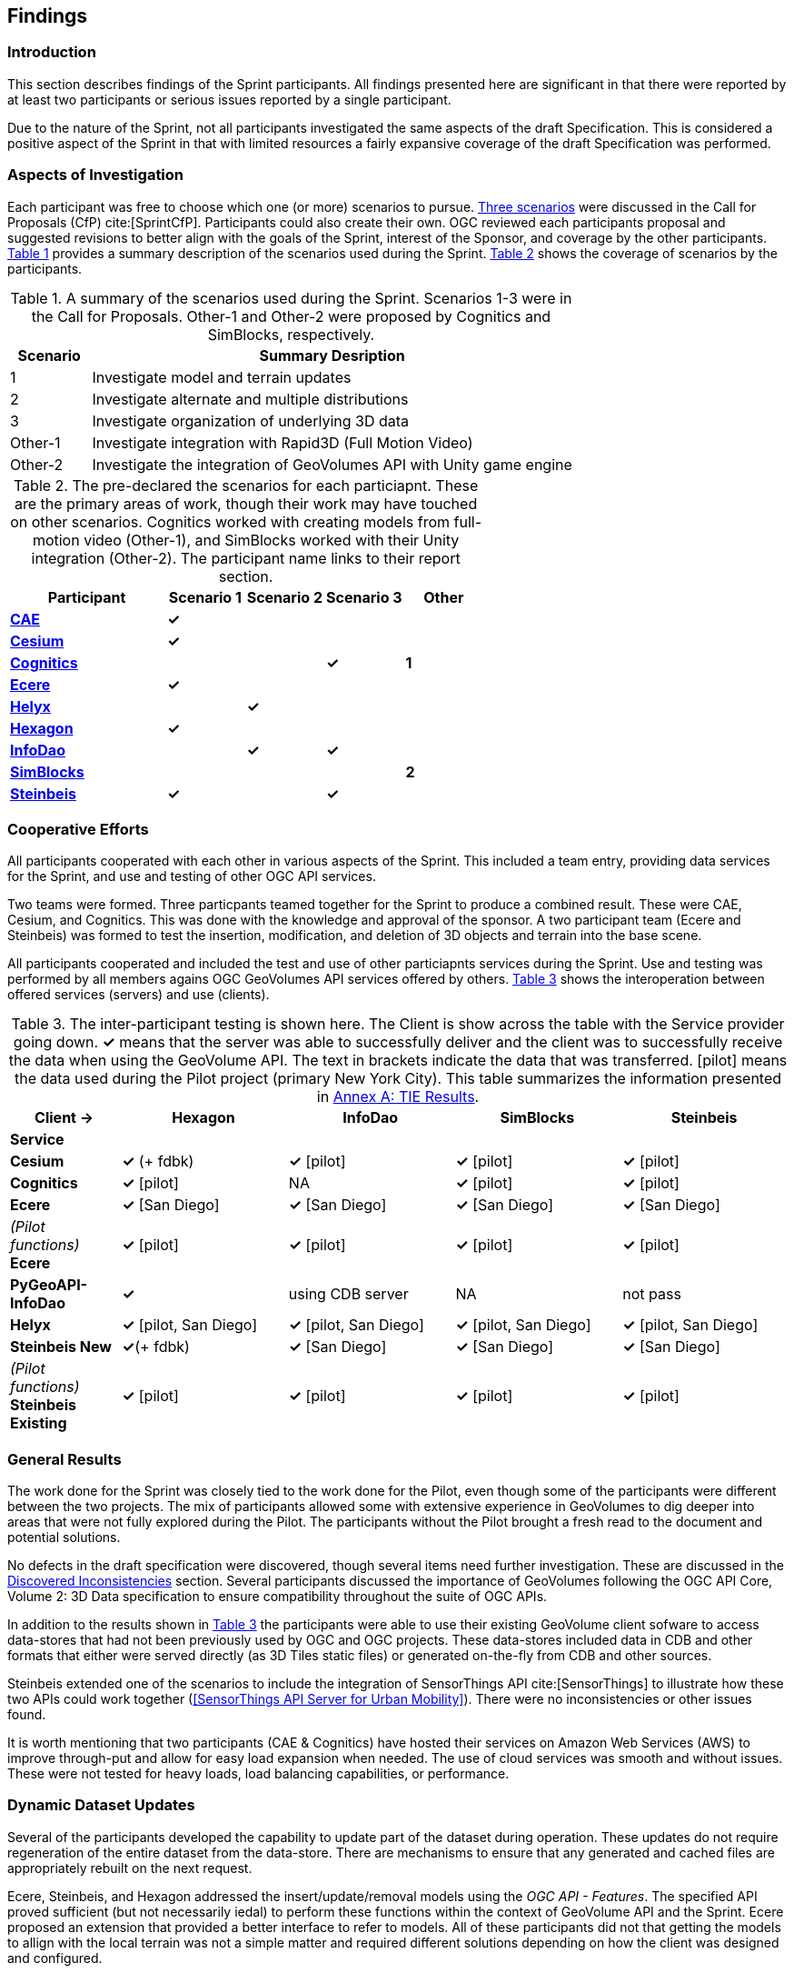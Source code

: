 [[Findings]]
== Findings

=== Introduction

This section describes findings of the Sprint participants. All findings presented here are significant in that there were reported by at least two participants or serious issues reported by a single participant. 

Due to the nature of the Sprint, not all participants investigated the same aspects of the draft Specification. This is considered a positive aspect of the Sprint in that with limited resources a fairly expansive coverage of the draft Specification was performed.

=== Aspects of Investigation

Each participant was free to choose which one (or more) scenarios to pursue. <<discussion-of-scenarios,Three scenarios>> were discussed in the Call for Proposals (CfP) cite:[SprintCfP]. Participants could also create their own. OGC reviewed each participants proposal and suggested revisions to better align with the goals of the Sprint, interest of the Sponsor, and coverage by the other participants. <<table-scenario-summary>> provides a summary description of the scenarios used during the Sprint. <<table-particiapnt-scenarios>> shows the coverage of scenarios by the participants.

[#table-scenario-summary,reftext='{table-caption} {counter:table-num}']
.A summary of the scenarios used during the Sprint. Scenarios 1-3 were in the Call for Proposals. Other-1 and Other-2 were proposed by Cognitics and SimBlocks, respectively.
[cols="^1,<6",options="header",align="center"]
|===
|Scenario ^|Summary Desription
|1 | Investigate model and terrain updates
|2 | Investigate alternate and multiple distributions 
|3 | Investigate organization of underlying 3D data
|Other-1 | Investigate integration with Rapid3D (Full Motion Video)
|Other-2 | Investigate the integration of GeoVolumes API with Unity game engine
|===

[#table-particiapnt-scenarios,reftext='{table-caption} {counter:table-num}']
.The pre-declared the scenarios for each particiapnt. These are the primary areas of work, though their work may have touched on other scenarios. Cognitics worked with creating models from full-motion video (Other-1), and SimBlocks worked with their Unity integration (Other-2). The participant name links to their report section.
[cols="2,^1,^1,^1,^1",options="header",align="center"]
|===
|*Participant* |*Scenario 1*  |*Scenario 2*  |*Scenario 3*  |*Other*
|<<cae,*CAE*>>                             ^|*&#10003;* | | |
|<<cesium,*Cesium*>>                       ^|*&#10003;* | | |
|<<cognitics-sprint-report,*Cognitics*>>   ^| | ^|*&#10003;* ^|*1*
|<<ecere,*Ecere*>>                         ^|*&#10003;* | | |
|<<helyx-sprint-report,*Helyx*>>           ^| ^|*&#10003;* | |
|<<hexagon-gsp,*Hexagon*>>                 ^|*&#10003;* | | |
|<<infodao-sprint-report,*InfoDao*>>       ^| ^|*&#10003;* ^|*&#10003;* |
|<<simblocksio-sprint-report,*SimBlocks*>> ^| | | ^|*2*
|<<steinbeis-sprint-report,*Steinbeis*>>   ^|*&#10003;* | ^|*&#10003;* |
|===

=== Cooperative Efforts

All participants cooperated with each other in various aspects of the Sprint. This included a team entry, providing data services for the Sprint, and use and testing of other OGC API services.

Two teams were formed. Three particpants teamed together for the Sprint to produce a combined result. These were CAE, Cesium, and Cognitics. This was done with the knowledge and approval of the sponsor. A two participant team (Ecere and Steinbeis) was formed to test the insertion, modification, and deletion of 3D objects and terrain into the base scene.

All participants cooperated and included the test and use of other particiapnts services during the Sprint. Use and testing was performed by all members agains OGC GeoVolumes API services offered by others. <<table-tie-summary>> shows the interoperation between offered services (servers) and use (clients).

[#table-tie-summary,reftext='{table-caption} {counter:table-num}']
.The inter-participant testing is shown here. The Client is show across the table with the Service provider going down. *&#10003;* means that the server was able to successfully deliver and the client was to successfully receive the data when using the GeoVolume API. The text in brackets indicate the data that was transferred. [pilot] means the data used during the Pilot project (primary New York City). This table summarizes the information presented in <<annex-a,Annex A: TIE Results>>.
[cols="2,3,3,3,3",options="header",align="center"]
|===
>| *Client ->* .2+^| *Hexagon* .2+^| *InfoDao* .2+^| *SimBlocks* .2+^| *Steinbeis*
<| *Service*

| *Cesium*
  | *&#10003;* (+ fdbk)
  | *&#10003;* [pilot]
  | *&#10003;* [pilot]
  | *&#10003;* [pilot]

| *Cognitics*
  | *&#10003;* [pilot]
  | NA
  | *&#10003;* [pilot]
  | *&#10003;* [pilot]

| *Ecere*
  | *&#10003;* [San Diego]
  | *&#10003;* [San Diego]
  | *&#10003;* [San Diego]
  | *&#10003;* [San Diego]

|  _(Pilot functions)_ *Ecere*
  | *&#10003;* [pilot]
  | *&#10003;* [pilot]
  | *&#10003;* [pilot]
  | *&#10003;* [pilot]

| *PyGeoAPI-InfoDao*
  | *&#10003;*
  | using CDB server
  | NA
  | not pass

| *Helyx*
  | *&#10003;* [pilot, San Diego]
  | *&#10003;* [pilot, San Diego]
  | *&#10003;* [pilot, San Diego]
  | *&#10003;* [pilot, San Diego]

| *Steinbeis New*

  | *&#10003;*(+ fdbk)
  | *&#10003;* [San Diego]
  | *&#10003;* [San Diego]
  | *&#10003;* [San Diego]

| _(Pilot functions)_ *Steinbeis Existing*
  | *&#10003;* [pilot]
  | *&#10003;* [pilot]
  | *&#10003;* [pilot]
  | *&#10003;* [pilot]

|===

=== General Results

The work done for the Sprint was closely tied to the work done for the Pilot, even though some of the participants were different between the two projects. The mix of participants allowed some with extensive experience in GeoVolumes to dig deeper into areas that were not fully explored during the Pilot. The participants without the Pilot brought a fresh read to the document and potential solutions.

No defects in the draft specification were discovered, though several items need further investigation. These are discussed in the <<Discovered Inconsistencies>> section. Several participants discussed the importance of GeoVolumes following the OGC API Core, Volume 2: 3D Data specification to ensure compatibility throughout the suite of OGC APIs.

In addition to the results shown in <<table-tie-summary>> the participants were able to use their existing GeoVolume client sofware to access data-stores that had not been previously used by OGC and OGC projects. These data-stores included data in CDB and other formats that either were served directly (as 3D Tiles static files) or generated on-the-fly from CDB and other sources.

Steinbeis extended one of the scenarios to include the integration of SensorThings API cite:[SensorThings] to illustrate how these two APIs could work together (<<SensorThings API Server for Urban Mobility>>). There were no inconsistencies or other issues found.

It is worth mentioning that two participants (CAE & Cognitics) have hosted their services on Amazon Web Services (AWS) to improve through-put and allow for easy load expansion when needed. The use of cloud services was smooth and without issues. These were not tested for heavy loads, load balancing capabilities, or performance.

=== Dynamic Dataset Updates

Several of the participants developed the capability to update part of the dataset during operation. These updates do not require regeneration of the entire dataset from the data-store. There are mechanisms to ensure that any generated and cached files are appropriately rebuilt on the next request. 

Ecere, Steinbeis, and Hexagon addressed the insert/update/removal  models using the _OGC API - Features_. The specified API proved sufficient (but not necessarily iedal) to perform these functions within the context of GeoVolume API and the Sprint. Ecere proposed an extension that provided a better interface to refer to models. All of these participants did not that getting the models to allign with the local terrain was not a simple matter and required different solutions depending on how the client was designed and configured.

=== Performance Comments

Nearly all of the participants noted that conversion of CDB to 3D Tiles was an expensive operation and needed to be avoided especially for on-the-fly requests. Cesium noted that in addition to the performance issues associated with conversion, the high-detailed building files are (generally) very large (50-100MB), and improving the tiling scheme is needed to maintain performance of the server and client.

Another issue noted by Ecere and Cesium (among others) was handling the creation of glTF files. In particular the manipulation of meshes. Some of the supporting libraries may require a particular condition (e.g., each mesh only uses a single material) while the output may require a single mesh with multiple materials.

=== Discovered Inconsistencies

Several of the participants discovered various issues related to HTTP transactions. These include issues in the URL, request method, content-type, and, request attributes. The issues and possible solutions are inter-related. Each issue is linked to the section of the participants report where it is discussed in detail.

==== URLs

Issues with the URL were noted by several participants. These include 

* Different servers using GeoVolumes API use different relative URLs for models. In some cases it is a full path, other cases it is relative to the current document. It is consistent within a sever. SimBlocks discusses this in <<Server Testing>>.
* The end-point requirements for are not always sufficiently clear. Helyx observed (<<representing-alternate-distributions-at-the-collections-level,Representing Alternate Distributions at the Collection(s) Level>>) that there is a lack of clarity in how to specify the alternet distributions. It may be specified as the final element in a path (endpoint), via search parameters, or through content-type negotiation.
* Conflicts between OGC specifications and operating system requirements for use of the characters `/` (slash) and `:` (colon).  [Helyx: <<A note on Path Format>>].

NOTE: "Uniform Resource Identifier (URI): Generic Syntax" cite:[RFC3986] specifies that the colon (":") is a reserved character and needs to be URL-encoded. This requirement may be sufficient for URI access, but if the system needs to support static file-mode access; there may be issues with Windows-based servers.

==== Request Methods

Ecere, Steinbeis, and Hexagon investigated providing model and terrain change services. These include adding a new model, changing and existing model or terrain, deleting an existing model, replaceing an existing model. From the discussion in the particpant reports, there was no standard for executing those operations. The HTTP standard defines the methods `GET` (retrieve), `POST` (add new), `PUT` (replace existing), `PATCH` (update), and `DELETE` (delete) request methods that can be used for these operations. Ecere discusses the operation in detail in <<Updating the 3D content>>.

==== Media Type

The HTTP specification allows the client to specify the allowed media types that the server is allowed to return. The server may return a "Not Found" or other responses if the requested media type for that content is not available. If the various 3D data types have unique media types, the client may request a specific one through this mechanism. Helyx discussed some of these options in <<Representing Alternate Distributions as Media Types>>.

NOTE: Media types do not have to be approved by Internet Assigned Numbers Authority (IANA). There are provision for experimental and vendor-specific content types. It is generally easier to get IANA approval after a specification is approved by standards organization.

==== Request attributes

HTTP allows for an alternate or roll-over reference. This allows for the client code to indicate alternate distributions of the content-equivalent data. For example the primary reference may be 3D Tiles with a roll-over of i3s and CDB. Helyx discussed some of the issues and options in <<Representing Alternate Distributions within one API - Link Relations>>.

==== Other Friction Points

InfoDao noted that (<<GeoVolumes API Discussion: CDB comparisons and OGC API discussion>>) CDB and GeoVolumes APIs exist separately, but need to work together. The existing specifications (draft and approved) allow that to happen. There are issues with knowledge of the data structures are not necessarily known or easily handled on both the client and server sides of the communication link.

=== Game Engine Interface

SimBlocks.io work on integrating their solution into the Unity game engine. There was quite a bit of work to do bringing in the 3D data as glTF or 3D Tiles into Unity. The solution they developed during the Sprint is sub-optimal, but it did work. They reported that they felt the solution for the Unreal engine would be a similar amount of work.

